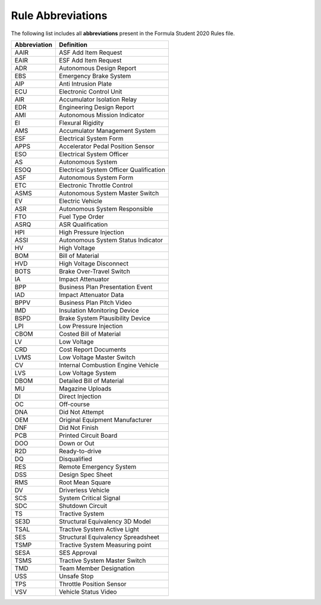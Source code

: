 Rule Abbreviations
==================


The following list includes all **abbreviations** present in the Formula Student 2020 Rules file. 

+--------------+--------------------------------------------+ 
| Abbreviation | Definition                                 | 
+==============+============================================+ 
| AAIR         | ASF Add Item Request                       | 
+--------------+--------------------------------------------+ 
| EAIR         | ESF Add Item Request                       | 
+--------------+--------------------------------------------+ 
| ADR          | Autonomous Design Report                   | 
+--------------+--------------------------------------------+ 
| EBS          | Emergency Brake System                     | 
+--------------+--------------------------------------------+ 
| AIP          | Anti Intrusion Plate                       | 
+--------------+--------------------------------------------+ 
| ECU          | Electronic Control Unit                    | 
+--------------+--------------------------------------------+ 
| AIR          | Accumulator Isolation Relay                | 
+--------------+--------------------------------------------+ 
| EDR          | Engineering Design Report                  | 
+--------------+--------------------------------------------+ 
| AMI          | Autonomous Mission Indicator               | 
+--------------+--------------------------------------------+ 
| EI           | Flexural Rigidity                          | 
+--------------+--------------------------------------------+ 
| AMS          | Accumulator Management System              | 
+--------------+--------------------------------------------+ 
| ESF          | Electrical System Form                     | 
+--------------+--------------------------------------------+ 
| APPS         | Accelerator Pedal Position Sensor          | 
+--------------+--------------------------------------------+ 
| ESO          | Electrical System Officer                  | 
+--------------+--------------------------------------------+ 
| AS           | Autonomous System                          | 
+--------------+--------------------------------------------+ 
| ESOQ         | Electrical System Officer Qualification    | 
+--------------+--------------------------------------------+ 
| ASF          | Autonomous System Form                     | 
+--------------+--------------------------------------------+ 
| ETC          | Electronic Throttle Control                | 
+--------------+--------------------------------------------+ 
| ASMS         | Autonomous System Master Switch            | 
+--------------+--------------------------------------------+ 
| EV           | Electric Vehicle                           | 
+--------------+--------------------------------------------+ 
| ASR          | Autonomous System Responsible              | 
+--------------+--------------------------------------------+ 
| FTO          | Fuel Type Order                            | 
+--------------+--------------------------------------------+ 
| ASRQ         | ASR Qualification                          | 
+--------------+--------------------------------------------+ 
| HPI          | High Pressure Injection                    | 
+--------------+--------------------------------------------+ 
| ASSI         | Autonomous System Status Indicator         | 
+--------------+--------------------------------------------+ 
| HV           | High Voltage                               | 
+--------------+--------------------------------------------+ 
| BOM          | Bill of Material                           | 
+--------------+--------------------------------------------+ 
| HVD          | High Voltage Disconnect                    | 
+--------------+--------------------------------------------+ 
| BOTS         | Brake Over-Travel Switch                   | 
+--------------+--------------------------------------------+ 
| IA           | Impact Attenuator                          | 
+--------------+--------------------------------------------+ 
| BPP          | Business Plan Presentation Event           | 
+--------------+--------------------------------------------+ 
| IAD          | Impact Attenuator Data                     | 
+--------------+--------------------------------------------+ 
| BPPV         | Business Plan Pitch Video                  | 
+--------------+--------------------------------------------+ 
| IMD          | Insulation Monitoring Device               | 
+--------------+--------------------------------------------+ 
| BSPD         | Brake System Plausibility Device           | 
+--------------+--------------------------------------------+ 
| LPI          | Low Pressure Injection                     | 
+--------------+--------------------------------------------+ 
| CBOM         | Costed Bill of Material                    | 
+--------------+--------------------------------------------+ 
| LV           | Low Voltage                                | 
+--------------+--------------------------------------------+ 
| CRD          | Cost Report Documents                      | 
+--------------+--------------------------------------------+ 
| LVMS         | Low Voltage Master Switch                  | 
+--------------+--------------------------------------------+ 
| CV           | Internal Combustion Engine Vehicle         | 
+--------------+--------------------------------------------+ 
| LVS          | Low Voltage System                         | 
+--------------+--------------------------------------------+ 
| DBOM         | Detailed Bill of Material                  | 
+--------------+--------------------------------------------+ 
| MU           | Magazine Uploads                           | 
+--------------+--------------------------------------------+ 
| DI           | Direct Injection                           | 
+--------------+--------------------------------------------+ 
| OC           | Off-course                                 | 
+--------------+--------------------------------------------+ 
| DNA          | Did Not Attempt                            | 
+--------------+--------------------------------------------+ 
| OEM          | Original Equipment Manufacturer            | 
+--------------+--------------------------------------------+ 
| DNF          | Did Not Finish                             | 
+--------------+--------------------------------------------+ 
| PCB          | Printed Circuit Board                      | 
+--------------+--------------------------------------------+ 
| DOO          | Down or Out                                | 
+--------------+--------------------------------------------+ 
| R2D          | Ready-to-drive                             | 
+--------------+--------------------------------------------+ 
| DQ           | Disqualified                               | 
+--------------+--------------------------------------------+ 
| RES          | Remote Emergency System                    | 
+--------------+--------------------------------------------+ 
| DSS          | Design Spec Sheet                          | 
+--------------+--------------------------------------------+ 
| RMS          | Root Mean Square                           | 
+--------------+--------------------------------------------+ 
| DV           | Driverless Vehicle                         | 
+--------------+--------------------------------------------+ 
| SCS          | System Critical Signal                     | 
+--------------+--------------------------------------------+ 
| SDC          | Shutdown Circuit                           | 
+--------------+--------------------------------------------+ 
| TS           | Tractive System                            | 
+--------------+--------------------------------------------+ 
| SE3D         | Structural Equivalency 3D Model            | 
+--------------+--------------------------------------------+ 
| TSAL         | Tractive System Active Light               | 
+--------------+--------------------------------------------+ 
| SES          | Structural Equivalency Spreadsheet         | 
+--------------+--------------------------------------------+ 
| TSMP         | Tractive System Measuring point            | 
+--------------+--------------------------------------------+ 
| SESA         | SES Approval                               | 
+--------------+--------------------------------------------+ 
| TSMS         | Tractive System Master Switch              | 
+--------------+--------------------------------------------+ 
| TMD          | Team Member Designation                    | 
+--------------+--------------------------------------------+ 
| USS          | Unsafe Stop                                | 
+--------------+--------------------------------------------+ 
| TPS          | Throttle Position Sensor                   | 
+--------------+--------------------------------------------+ 
| VSV          | Vehicle Status Video                       | 
+--------------+--------------------------------------------+ 
